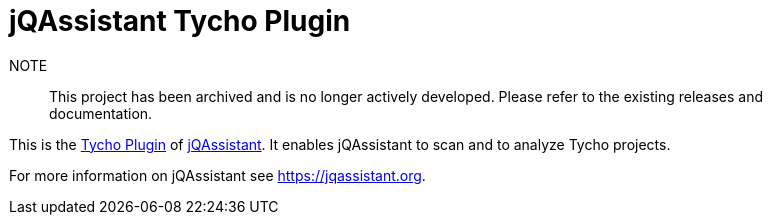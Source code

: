 = jQAssistant Tycho Plugin

NOTE:: This project has been archived and is no longer actively developed. Please refer to the existing releases and documentation.

This is the https://eclipse.org/tycho/[Tycho Plugin^]
of https://jqassistant.org[jQAssistant^].
It enables jQAssistant to scan and to analyze Tycho projects.

For more information on jQAssistant see https://jqassistant.org[^].
